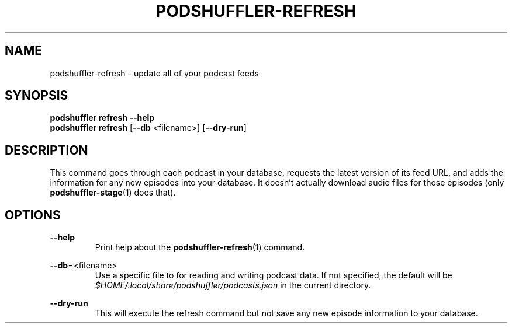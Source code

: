 .\" Man page for podshuffler-refresh
.\" Patrick Nance <jpnance@gmail.com>
.TH PODSHUFFLER-REFRESH 1 "2020-03-14" "1.0" "Podshuffler"
.SH NAME
podshuffler-refresh \- update all of your podcast feeds
.SH SYNOPSIS
.B podshuffler refresh --help
.br
.B podshuffler refresh
[\fB--db\fR <filename>]
[\fB--dry-run\fR]
.SH DESCRIPTION
This command goes through each podcast in your database, requests the latest version of its feed URL, and adds the information for any new episodes into your database. It doesn't actually download audio files for those episodes (only \fBpodshuffler-stage\fR(1) does that).
.SH OPTIONS
.PP
\fB--help\fR
.RS
Print help about the \fBpodshuffler-refresh\fR(1) command.
.RE
.PP
\fB--db\fR=<filename>
.RS
Use a specific file to for reading and writing podcast data. If not specified, the default will be \fI$HOME/.local/share/podshuffler/podcasts.json\fR in the current directory.
.RE
.PP
\fB--dry-run\fR
.RS
This will execute the refresh command but not save any new episode information to your database.
.RE
